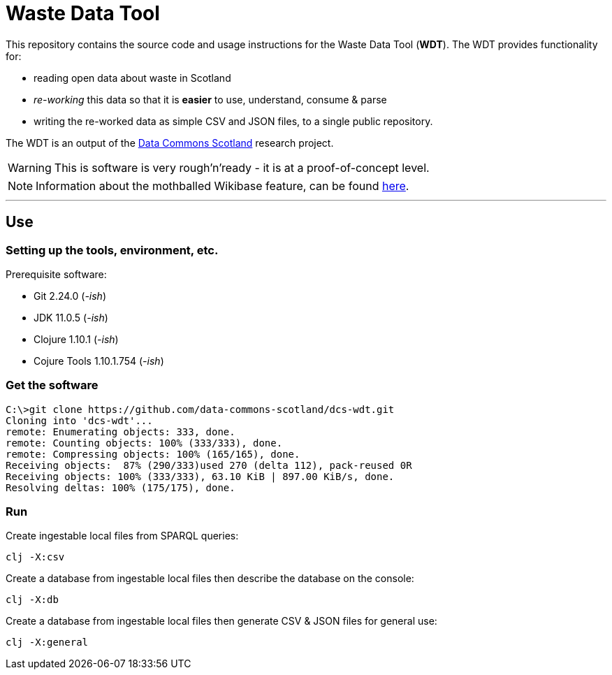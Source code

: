 = Waste Data Tool

This repository contains the source code and usage instructions for the Waste Data Tool (*WDT*).
The WDT provides functionality for:

* reading open data about waste in Scotland
* _re-working_ this data so that it is *easier* to use, understand, consume & parse
* writing the re-worked data as simple CSV and JSON files, to a single public repository.

The WDT is an output of the
https://www.stir.ac.uk/research/hub/contract/933675[Data Commons Scotland]
research project.

WARNING: This is software is very rough'n'ready - it is at a proof-of-concept level.

NOTE: Information about the mothballed Wikibase feature, can be found link:doc/wikibase.adoc[here].

---

== Use

=== Setting up the tools, environment, etc.

Prerequisite software:

* Git 2.24.0 (_-ish_)
* JDK 11.0.5 (_-ish_)
* Clojure 1.10.1 (_-ish_)
* Cojure Tools 1.10.1.754 (_-ish_)

=== Get the software

[source]
----
C:\>git clone https://github.com/data-commons-scotland/dcs-wdt.git
Cloning into 'dcs-wdt'...
remote: Enumerating objects: 333, done.
remote: Counting objects: 100% (333/333), done.
remote: Compressing objects: 100% (165/165), done.
Receiving objects:  87% (290/333)used 270 (delta 112), pack-reused 0R
Receiving objects: 100% (333/333), 63.10 KiB | 897.00 KiB/s, done.
Resolving deltas: 100% (175/175), done.
----

=== Run

Create ingestable local files from SPARQL queries:

[source]
----
clj -X:csv
----

Create a database from ingestable local files then describe the database on the console:

[source]
----
clj -X:db
----

Create a database from ingestable local files then generate CSV & JSON files for general use:

[source]
----
clj -X:general
----
